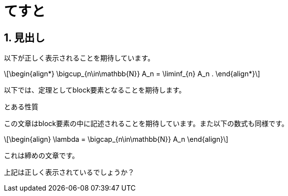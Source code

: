 :stem: latexmath
:sectnums:

= てすと

== 見出し

以下が正しく表示されることを期待しています。

[latexmath]
++++
\begin{align*}
  \bigcup_{n\in\mathbb{N}} A_n = \liminf_{n} A_n
  .
\end{align*}
++++


以下では、定理としてblock要素となることを期待します。

.とある性質
[.theorem]
--
この文章はblock要素の中に記述されることを期待しています。また以下の数式も同様です。

[latexmath]
++++
\begin{align}
  \lambda = \bigcap_{n\in\mathbb{N}} A_n
\end{align}
++++

これは締めの文章です。
--

上記は正しく表示されているでしょうか？